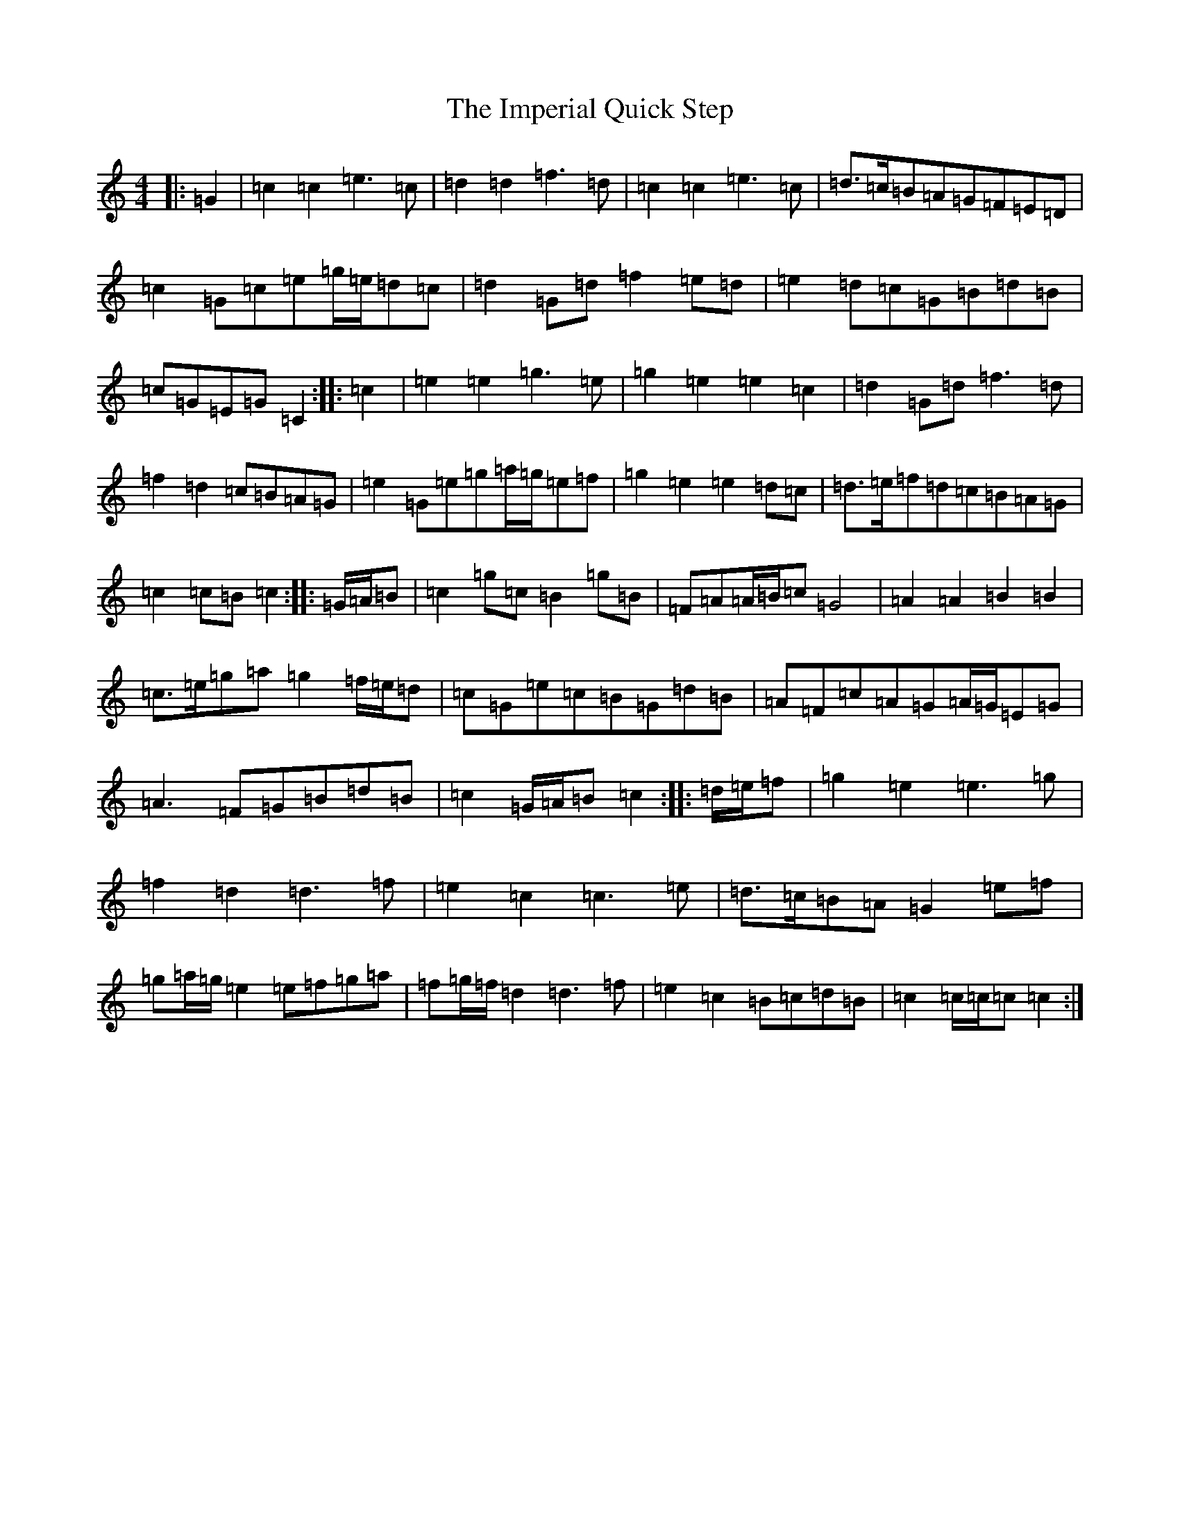 X: 9830
T: Imperial Quick Step, The
S: https://thesession.org/tunes/6852#setting6852
R: march
M:4/4
L:1/8
K: C Major
|:=G2|=c2=c2=e3=c|=d2=d2=f3=d|=c2=c2=e3=c|=d>=c=B=A=G=F=E=D|=c2=G=c=e=g/2=e/2=d=c|=d2=G=d=f2=e=d|=e2=d=c=G=B=d=B|=c=G=E=G=C2:||:=c2|=e2=e2=g3=e|=g2=e2=e2=c2|=d2=G=d=f3=d|=f2=d2=c=B=A=G|=e2=G=e=g=a/2=g/2=e=f|=g2=e2=e2=d=c|=d>=e=f=d=c=B=A=G|=c2=c=B=c2:||:=G/2=A/2=B|=c2=g=c=B2=g=B|=F=A=A/2=B/2=c=G4|=A2=A2=B2=B2|=c>=e=g=a=g2=f/2=e/2=d|=c=G=e=c=B=G=d=B|=A=F=c=A=G=A/2=G/2=E=G|=A3=F=G=B=d=B|=c2=G/2=A/2=B=c2:||:=d/2=e/2=f|=g2=e2=e3=g|=f2=d2=d3=f|=e2=c2=c3=e|=d>=c=B=A=G2=e=f|=g=a/2=g/2=e2=e=f=g=a|=f=g/2=f/2=d2=d3=f|=e2=c2=B=c=d=B|=c2=c/2=c/2=c=c2:|